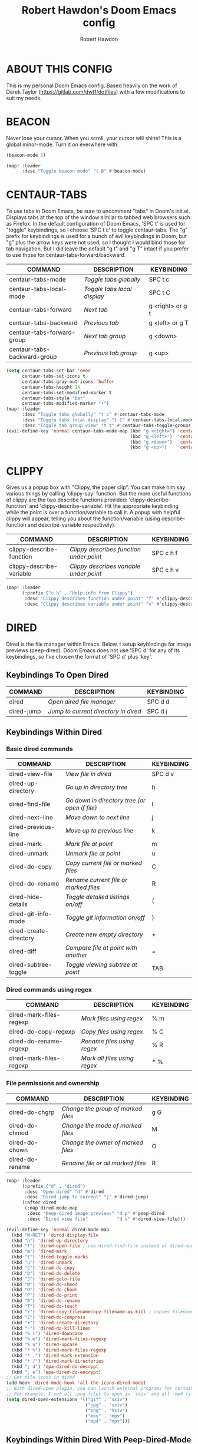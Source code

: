 #+TITLE: Robert Hawdon's Doom Emacs config
#+AUTHOR: Robert Hawdon
#+PROPERTY: header-args :tangle config.el
#+auto_tangle: t
#+DESCRIPTION: Robert Hawdon's personal Doom Emacs config. With heavy insparation from Derek Taylor (https://gitlab.com/dwt1/dotfiles)
#+STARTUP: showeverything
#+LAST-MODIFIED: [2023-11-09 Thu 05:57]

* TABLE OF CONTENTS :toc:noexport:
- [[#about-this-config][ABOUT THIS CONFIG]]
- [[#beacon][BEACON]]
- [[#centaur-tabs][CENTAUR-TABS]]
- [[#clippy][CLIPPY]]
- [[#dired][DIRED]]
  - [[#keybindings-to-open-dired][Keybindings To Open Dired]]
  - [[#keybindings-within-dired][Keybindings Within Dired]]
  - [[#keybindings-within-dired-with-peep-dired-mode-enabled][Keybindings Within Dired With Peep-Dired-Mode Enabled]]
  - [[#making-deleted-files-go-to-trash-can][Making deleted files go to trash can]]
- [[#doom-dashboard][DOOM DASHBOARD]]
- [[#doom-theme][DOOM THEME]]
- [[#emojis][EMOJIS]]
- [[#evil-tweaks][EVIL TWEAKS]]
  - [[#remap-wq-and-q-to-kill-buffer][Remap :wq and :q to kill buffer]]
- [[#fonts][FONTS]]
- [[#neotree][NEOTREE]]
- [[#magit][MAGIT]]
  - [[#magit-forge][Magit-forge]]
- [[#markdown][MARKDOWN]]
- [[#maximise-at-start][MAXIMISE AT START]]
- [[#minimap][MINIMAP]]
- [[#modeline][MODELINE]]
- [[#open-specific-files][OPEN SPECIFIC FILES]]
- [[#org-mode][ORG MODE]]
  - [[#org-agenda][Org-agenda]]
  - [[#org-auto-tangle][Org-auto-tangle]]
  - [[#org-export][Org export]]
  - [[#org-file-properties][Org file properties]]
  - [[#org-fonts][Org fonts]]
  - [[#org-journal][Org-journal]]
  - [[#org-priorities][Org Priorities]]
  - [[#org-roam][Org-roam]]
  - [[#org-roam-auto-publish][Org-roam auto publish]]
  - [[#rebuild-org-cache][Rebuild Org Cache]]
- [[#perspective][PERSPECTIVE]]
- [[#start-page-currently-disabled][START PAGE (Currently disabled)]]
- [[#title-bar][TITLE BAR]]

* ABOUT THIS CONFIG
This is my personal Doom Emacs config. Based heavily on the work of Derek Taylor (https://gitlab.com/dwt1/dotfiles) with a few modifications to suit my needs.

* BEACON

Never lose your cursor. When you scroll, your cursor will shine! This is a global minor-mode. Turn it on everwhere with:

#+begin_src emacs-lisp
(beacon-mode 1)

(map! :leader
      :desc "Toggle beacon mode" "t B" #'beacon-mode)
#+end_src
* CENTAUR-TABS
To use tabs in Doom Emacs, be sure to uncomment "tabs" in Doom's init.el.  Displays tabs at the top of the window similar to tabbed web browsers such as Firefox. In the default configuration of Doom Emacs, 'SPC t' is used for "toggle" keybindings, so I choose 'SPC t c' to toggle centaur-tabs.  The "g" prefix for keybindings is used for a bunch of evil keybindings in Doom, but "g" plus the arrow keys were not used, so I thought I would bind those for tab navigation.  But I did leave the default "g t" and "g T" intact if you prefer to use those for centaur-tabs-forward/backward.

| COMMAND                     | DESCRIPTION               | KEYBINDING       |
|-----------------------------+---------------------------+------------------|
| centaur-tabs-mode           | /Toggle tabs globally/      | SPC t c          |
| centaur-tabs-local-mode     | /Toggle tabs local display/ | SPC t C          |
| centaur-tabs-forward        | /Next tab/                  | g <right> or g t |
| centaur-tabs-backward       | /Previous tab/              | g <left> or g T  |
| centaur-tabs-forward-group  | /Next tab group/            | g <down>         |
| centaur-tabs-backward-group | /Previous tab group/        | g <up>           |

#+BEGIN_SRC emacs-lisp
(setq centaur-tabs-set-bar 'over
      centaur-tabs-set-icons t
      centaur-tabs-gray-out-icons 'buffer
      centaur-tabs-height 24
      centaur-tabs-set-modified-marker t
      centaur-tabs-style "bar"
      centaur-tabs-modified-marker "•")
(map! :leader
      :desc "Toggle tabs globally" "t c" #'centaur-tabs-mode
      :desc "Toggle tabs local display" "t C" #'centaur-tabs-local-mode
      :desc "Toggle tab group view" "t t" #'centaur-tabs-toggle-groups)
(evil-define-key 'normal centaur-tabs-mode-map (kbd "g <right>") 'centaur-tabs-forward        ; default Doom binding is 'g t'
                                               (kbd "g <left>")  'centaur-tabs-backward       ; default Doom binding is 'g T'
                                               (kbd "g <down>")  'centaur-tabs-forward-group
                                               (kbd "g <up>")    'centaur-tabs-backward-group)
#+END_SRC

* CLIPPY

Gives us a popup box with "Clippy, the paper clip". You can make him say various things by calling 'clippy-say' function.  But the more useful functions of clippy are the two describe functions provided: 'clippy-describe-function' and 'clippy-describe-variable'.  Hit the appropriate keybinding while the point is over a function/variable to call it.  A popup with helpful clippy will appear, telling you about the function/variable (using describe-function and describe-variable respectively).

| COMMAND                  | DESCRIPTION                           | KEYBINDING |
|--------------------------+---------------------------------------+------------|
| clippy-describe-function | /Clippy describes function under point/ | SPC c h f  |
| clippy-describe-variable | /Clippy describes variable under point/ | SPC c h v  |

#+begin_src emacs-lisp
(map! :leader
      (:prefix ("c h" . "Help info from Clippy")
       :desc "Clippy describes function under point" "f" #'clippy-describe-function
       :desc "Clippy describes variable under point" "v" #'clippy-describe-variable))

#+end_src

* DIRED

Dired is the file manager within Emacs.  Below, I setup keybindings for image previews (peep-dired).  Doom Emacs does not use 'SPC d' for any of its keybindings, so I've chosen the format of 'SPC d' plus 'key'.

** Keybindings To Open Dired

| COMMAND    | DESCRIPTION                        | KEYBINDING |
|------------+------------------------------------+------------|
| dired      | /Open dired file manager/            | SPC d d    |
| dired-jump | /Jump to current directory in dired/ | SPC d j    |

** Keybindings Within Dired
*** Basic dired commands

| COMMAND                | DESCRIPTION                                 | KEYBINDING |
|------------------------+---------------------------------------------+------------|
| dired-view-file        | /View file in dired/                          | SPC d v    |
| dired-up-directory     | /Go up in directory tree/                     | h          |
| dired-find-file        | /Go down in directory tree (or open if file)/ | l          |
| dired-next-line        | /Move down to next line/                      | j          |
| dired-previous-line    | /Move up to previous line/                    | k          |
| dired-mark             | /Mark file at point/                          | m          |
| dired-unmark           | /Unmark file at point/                        | u          |
| dired-do-copy          | /Copy current file or marked files/           | C          |
| dired-do-rename        | /Rename current file or marked files/         | R          |
| dired-hide-details     | /Toggle detailed listings on/off/             | (          |
| dired-git-info-mode    | /Toggle git information on/off/               | )          |
| dired-create-directory | /Create new empty directory/                  | +          |
| dired-diff             | /Compare file at point with another/          | =          |
| dired-subtree-toggle   | /Toggle viewing subtree at point/             | TAB        |

*** Dired commands using regex

| COMMAND                 | DESCRIPTION                | KEYBINDING |
|-------------------------+----------------------------+------------|
| dired-mark-files-regexp | /Mark files using regex/     | % m        |
| dired-do-copy-regexp    | /Copy files using regex/     | % C        |
| dired-do-rename-regexp  | /Rename files using regex/   | % R        |
| dired-mark-files-regexp | /Mark all files using regex/ | * %        |

*** File permissions and ownership

| COMMAND         | DESCRIPTION                      | KEYBINDING |
|-----------------+----------------------------------+------------|
| dired-do-chgrp  | /Change the group of marked files/ | g G        |
| dired-do-chmod  | /Change the mode of marked files/  | M          |
| dired-do-chown  | /Change the owner of marked files/ | O          |
| dired-do-rename | /Rename file or all marked files/  | R          |

#+begin_src emacs-lisp
(map! :leader
      (:prefix ("d" . "dired")
       :desc "Open dired" "d" #'dired
       :desc "Dired jump to current" "j" #'dired-jump)
      (:after dired
       (:map dired-mode-map
        :desc "Peep-dired image previews" "d p" #'peep-dired
        :desc "Dired view file"           "d v" #'dired-view-file)))

(evil-define-key 'normal dired-mode-map
  (kbd "M-RET") 'dired-display-file
  (kbd "h") 'dired-up-directory
  (kbd "l") 'dired-open-file ; use dired-find-file instead of dired-open.
  (kbd "m") 'dired-mark
  (kbd "t") 'dired-toggle-marks
  (kbd "u") 'dired-unmark
  (kbd "C") 'dired-do-copy
  (kbd "D") 'dired-do-delete
  (kbd "J") 'dired-goto-file
  (kbd "M") 'dired-do-chmod
  (kbd "O") 'dired-do-chown
  (kbd "P") 'dired-do-print
  (kbd "R") 'dired-do-rename
  (kbd "T") 'dired-do-touch
  (kbd "Y") 'dired-copy-filenamecopy-filename-as-kill ; copies filename to kill ring.
  (kbd "Z") 'dired-do-compress
  (kbd "+") 'dired-create-directory
  (kbd "-") 'dired-do-kill-lines
  (kbd "% l") 'dired-downcase
  (kbd "% m") 'dired-mark-files-regexp
  (kbd "% u") 'dired-upcase
  (kbd "* %") 'dired-mark-files-regexp
  (kbd "* .") 'dired-mark-extension
  (kbd "* /") 'dired-mark-directories
  (kbd "; d") 'epa-dired-do-decrypt
  (kbd "; e") 'epa-dired-do-encrypt)
;; Get file icons in dired
(add-hook 'dired-mode-hook 'all-the-icons-dired-mode)
;; With dired-open plugin, you can launch external programs for certain extensions
;; For example, I set all .png files to open in 'sxiv' and all .mp4 files to open in 'mpv'
(setq dired-open-extensions '(("gif" . "sxiv")
                              ("jpg" . "sxiv")
                              ("png" . "sxiv")
                              ("mkv" . "mpv")
                              ("mp4" . "mpv")))
#+end_src

** Keybindings Within Dired With Peep-Dired-Mode Enabled
If peep-dired is enabled, you will get image previews as you go up/down with 'j' and 'k'

| COMMAND              | DESCRIPTION                              | KEYBINDING |
|----------------------+------------------------------------------+------------|
| peep-dired           | /Toggle previews within dired/             | SPC d p    |
| peep-dired-next-file | /Move to next file in peep-dired-mode/     | j          |
| peep-dired-prev-file | /Move to previous file in peep-dired-mode/ | k          |

#+BEGIN_SRC emacs-lisp
(evil-define-key 'normal peep-dired-mode-map
  (kbd "j") 'peep-dired-next-file
  (kbd "k") 'peep-dired-prev-file)
(add-hook 'peep-dired-hook 'evil-normalize-keymaps)
#+END_SRC

** Making deleted files go to trash can
#+begin_src emacs-lisp
(setq delete-by-moving-to-trash t
      trash-directory "~/.local/share/Trash/files/")
#+end_src

=NOTE=: For convenience, you may want to create a symlink to 'local/share/Trash' in your home directory:
#+begin_example
cd ~/
ln -s ~/.local/share/Trash .
#+end_example

* DOOM DASHBOARD
It is possible to customise the Doom Dashboard. Here I've replaced the ASCII Doom logo with a PNG of the GNU Emacs logo to avoid confusion in a the workplace where Doom may be confused with the ID Software 1993 game of the same name.

#+begin_src emacs-lisp
(setq fancy-splash-image (concat doom-private-dir "images/emacs-logo.png"))
#+end_src

* DOOM THEME

Setting the theme. To try out new themes, I set a keybinding for counsel-load-theme with 'SPC h t'.

#+begin_src emacs-lisp
(setq doom-theme 'doom-ir-black)
(map! :leader
      :desc "Load new theme" "h t" #'counsel-load-theme)
#+end_src

* EMOJIS
Emojify is an Emacs extension to display emojis. It can display github style emojis like :smile: or plain ascii ones like :).

I have created a toggle for this using the 'SPC t e' keybinding.

#+begin_src emacs-lisp
(use-package emojify
  :hook (after-init . global-emojify-mode))
(map! :leader
      :desc "Toggle emojify" "t e" #'global-emojify-mode)
#+end_src

* EVIL TWEAKS

** Remap :wq and :q to kill buffer
When using EVIL mode with Emacs, I prefer think of it as a mini Vim within Emacs. Because of this, I want to remap =:wq= and =:q= to simply kill the current buffer rather than completely quitting Emacs. This is a reworking of a hack I found from someone on a Chinese Emacs forum many years ago when I used Spacemacs for a bit.
The original user goes by the name liu233w, so credit goes to them.
Original post: https://emacs-china.org/t/evil-q-kill-buffer/626/4

#+begin_src emacs-lisp
(defun rh/ex-kill-buffer-and-close ()
  (interactive)
  (unless (char-equal (elt (buffer-name) 0) ?*)
    (kill-this-buffer))
  )

(defun rh/ex-save-kill-buffer-and-close ()
  (interactive)
  (save-buffer)
  (kill-this-buffer)
  )

(evil-ex-define-cmd "q[uit]" 'rh/ex-kill-buffer-and-close )
(evil-ex-define-cmd "wq" 'rh/ex-save-kill-buffer-and-close )
#+end_src

* FONTS

Settings related to fonts within Doom Emacs:
+ 'doom-font' -- standard monospace font that is used for most things in Emacs.
+ 'doom-variable-pitch-font' -- variable font which is useful in some Emacs plugins.
+ 'doom-big-font' -- used in doom-big-font-mode; useful for presentations.
+ 'font-lock-comment-face' -- for comments.
+ 'font-lock-keyword-face' -- for keywords with special significance like 'setq' in elisp.

I have also attempted to account for HiDPI displays by doubling the font size if the screen size is larger than 1080 pixels in height.

#+BEGIN_SRC emacs-lisp
(when window-system
  (if  (eq system-type 'darwin)
    (setq doom-font "VictorMono Nerd Font")
    (setq doom-variable-pitch-font "Annai MN")
    (setq doom-big-font "VictorMono Nerd Font"))
  (if   (eq system-type 'gnu/linux)
    (setq doom-font "VictorMono Nerd Font"))
    (setq doom-variable-pitch-font "Annai MN")
    (setq doom-big-font "VictorMono Nerd Font"))

  (if (> (display-pixel-height) 1080)
    (setq doom-font-size 24)
    (setq doom-variable-pitch-font-size 30)
    (setq doom-big-font-size 48))
  (if (<= (display-pixel-height) 1080)
    (setq doom-font-size 12)
    (setq doom-variable-pitch-font-size 15)
    (setq doom-big-font-size 24))
;; (setq doom-font (font-spec :family "VictorMono Nerd Font" :size 12)
;;       doom-variable-pitch-font (font-spec :family "Annai MN" :size 15)
;;       doom-big-font (font-spec :family "VictorMono Nerd Font" :size 24))
(after! doom-themes
  (setq doom-themes-enable-bold t
        doom-themes-enable-italic t))
(custom-set-faces!
  '(font-lock-comment-face :slant italic)
  '(font-lock-keyword-face :slant italic))
#+END_SRC

* NEOTREE

Neotree is a file tree viewer.  When you open neotree, it jumps to the current file thanks to neo-smart-open.  The neo-window-fixed-size setting makes the neotree width be adjustable.  Doom Emacs had no keybindings set for neotree.  Since Doom Emacs uses ‘SPC t’ for ‘toggle’ keybindings, I used ‘SPC t n’ for toggle-neotree.

#+begin_src emacs-lisp
(after! neotree
  (setq neo-smart-open t
        neo-window-fixed-size nil))
;;(after! doom-themes
;;  (setq doom-neotree-enable-variable-pitch t))
(map! :leader
      :desc "Toggle neotree file viewer" "t n" #'neotree-toggle
      :desc "Open directory in neotree"  "d n" #'neotree-dir)
#+end_src

* MAGIT

Magit is the Emacs built in Git manager, practially everything you can do in git on the command line can be done with Magit.

However, there doesn't appear to be keybindings for, what I'd call, essential git commands, so I've added the following keybindings (some overriding the default Doom Emacs ones).

| COMMAND      | DESCRIPTION                                                    | KEYBINDING |
|--------------+----------------------------------------------------------------+------------|
| magit-pull   | Pull from remote repository                                    | SPC g p    |
| magit-push   | Push code to remote repository                                 | SPC g P    |
| magit-diff   | View differences between branches and commits                  | SPC g d    |
| magit-log    | View commit log for current local repository                   | SPC g L    |
| magit-rebase | Rebase your local code with the remote repository              | SPC g r    |
| magit-reset  | Reset your branch with the remote repository or earlier commit | SPC g R    |

#+begin_src emacs-lisp
(map! :leader
      :desc "Magit pull"   "g p" #'magit-pull
      :desc "Magit push"   "g P" #'magit-push
      :desc "Magit diff"   "g d" #'magit-diff
      :desc "Magit log"    "g L" #'magit-log ;; Override Doom Emacs's default
      :desc "Magit rebase" "g r" #'magit-rebase ;; Override Doom Emacs's default
      :desc "Magit reset"  "g R" #'magit-reset) ;; Override Doom Emacs's default
#+end_src

** Magit-forge
For the ability to work with extended features provided by Github and Gitlab, we need to use the forge extension of Magit, then we also need a personal token. Here we tell Emacs where our token is sotred. More information about how to get started is here:
https://magit.vc/manual/ghub.html#Creating-and-Storing-a-Token

Before you can interact with remote services, you need to add the repository to the Forge database, I have added the key binding 'SPC g a' to do this.

#+begin_src emacs-lisp
(setq auth-sources '("~/.authinfo"))
(map! :leader
      :desc "Forge add repository" "g a" #'forge-add-repository)
#+end_src

* MARKDOWN
#+begin_src emacs-lisp
(custom-set-faces
 '(markdown-header-face ((t (:inherit font-lock-function-name-face :weight bold :family "variable-pitch"))))
 '(markdown-header-face-1 ((t (:inherit markdown-header-face :height 1.7))))
 '(markdown-header-face-2 ((t (:inherit markdown-header-face :height 1.6))))
 '(markdown-header-face-3 ((t (:inherit markdown-header-face :height 1.5))))
 '(markdown-header-face-4 ((t (:inherit markdown-header-face :height 1.4))))
 '(markdown-header-face-5 ((t (:inherit markdown-header-face :height 1.3))))
 '(markdown-header-face-6 ((t (:inherit markdown-header-face :height 1.2)))))
#+end_src

* MAXIMISE AT START

I quite like Emacs to use the full screen at start, so lets add the following to make that dream a reality.

#+begin_src emacs-lisp
(add-hook 'window-setup-hook #'toggle-frame-maximized)
#+end_src

* MINIMAP
A minimap sidebar displaying a smaller version of the current buffer on either the left or right side. It highlights the currently shown region and updates its position automatically.  Be aware that this minimap program does not work in Org documents.  This is not unusual though because I have tried several minimap programs and none of them can handle Org.

| COMMAND      | DESCRIPTION                               | KEYBINDING |
|--------------+-------------------------------------------+------------|
| minimap-mode | /Toggle minimap-mode/                       | SPC t m    |

#+begin_src emacs-lisp
(setq minimap-window-location 'right)
(map! :leader
      (:prefix ("t" . "toggle")
       :desc "Toggle minimap-mode" "m" #'minimap-mode))
#+end_src

* MODELINE
The modeline is the bottom status bar that appears in Emacs windows.  For more information on what is available to configure in the Doom modeline, check out:
https://github.com/seagle0128/doom-modeline

#+begin_src emacs-lisp
(set-face-attribute 'mode-line nil :font "VictorMono Nerd Font")
(setq doom-modeline-height 12     ;; sets modeline height
      doom-modeline-bar-width 5   ;; sets right bar width
      doom-modeline-persp-name t  ;; adds perspective name to modeline
      doom-modeline-persp-icon t) ;; adds folder icon next to persp name
#+end_src

* OPEN SPECIFIC FILES

Keybindings to open files that I work with all the time using the find-file command, which is the interactive file search that opens with 'C-x C-f' in GNU Emacs or 'SPC f f' in Doom Emacs.  These keybindings use find-file non-interactively since we specify exactly what file to open.  The format I use for these bindings is 'SPC =' plus 'key' since Doom Emacs does not use 'SPC ='.

=NOTE=: Doom Emacs already has a function 'doom/open-private-config' set to the keybinding 'SPC f p'.  This allows you to open any file in your HOME/.config/doom directory, so the following keybindings that I created are not really necessary, but I created this section as an example of how to to create bindings that open specific files on your system.

| PATH TO FILE                                                                | DESCRIPTION                 | KEYBINDING |
|-----------------------------------------------------------------------------+-----------------------------+------------|
| ~/.config/doom/start.org                                                    | /Edit start.org (start page)/ | SPC = =    |
| ~/.config/doom/config.org                                                   | /Edit doom config.org/        | SPC = c    |
| ~/.config/doom/init.el                                                      | /Edit doom init.el/           | SPC = i    |
| ~/.config/doom/packages.el                                                  | /Edit doom packages.el/       | SPC = p    |
| ~/Org/agendas/work.org     | Edit work agenda file       | SPC = a w  |
| ~/Org/agendas/personal.org | Edit personal agenda file   | SPC = a p  |

#+BEGIN_SRC emacs-lisp
(map! :leader
      (:prefix ("=" . "open file")
       :desc "Edit start.org (start page)" "=" #'(lambda () (interactive) (find-file "~/.config/doom/start.org"))
       :desc "Edit doom config.org"        "c" #'(lambda () (interactive) (find-file "~/.config/doom/config.org"))
       :desc "Edit doom init.el"           "i" #'(lambda () (interactive) (find-file "~/.config/doom/init.el"))
       :desc "Edit doom packages.el"       "p" #'(lambda () (interactive) (find-file "~/.config/doom/packages.el"))
       (:prefix ("a" . "Edit agendas")
       :desc "Edit work agenda"            "w" #'(lambda () (interactive) (find-file "~/Org/agendas/work.org"))
       :desc "Edit personal agenda"        "p" #'(lambda () (interactive) (find-file "~/Org/agendas/personal.org")))))
#+END_SRC

* ORG MODE

This is config for Org Mode, it has been mainly wrapped in `(after! org)` as without it, it may load in before Doom's config and get overritten later. I have also enabled org-journal, org-superstar and org-roam by adding (+journal +pretty +roam2) to the org section of my Doom Emacs init.el.

=Note:= I have set my org-directory to a directory in Dropbox which is shared between my personal and work account. The idea here is to be able to sync my Org work between my personal and work machines. As my work machine and personal machine are running different operating systems (macOS and Linux), Dropbox's data directory is in different locations. To get around this, I've created a common Symlink on both devices in the home directory.

#+begin_src emacs-lisp
(map! :leader
      :desc "Org babel tangle" "m B" #'org-babel-tangle)
(after! org
  (setq org-directory "~/Org/"
        org-default-notes-file (expand-file-name "notes.org" org-directory)
        org-ellipsis " ▼ "
        org-superstar-headline-bullets-list '("◉" "●" "○" "◆" "●" "○" "◆")
        org-superstar-itembullet-alist '((?+ . ?➤) (?- . ?✦)) ; changes +/- symbols in item lists
        ;; org-log-done 'time
        org-log-done 'note
        org-hide-emphasis-markers t
        ;; ex. of org-link-abbrev-alist in action
        ;; [[arch-wiki:Name_of_Page][Description]]
        org-link-abbrev-alist    ; This overwrites the default Doom org-link-abbrev-list
          '(("google" . "http://www.google.com/search?q=")
            ("arch-wiki" . "https://wiki.archlinux.org/index.php/")
            ("ddg" . "https://duckduckgo.com/?q=")
            ("wiki" . "https://en.wikipedia.org/wiki/"))
        org-table-convert-region-max-lines 20000
        org-todo-keywords        ; This overwrites the default Doom org-todo-keywords
          '((sequence
             "TODO(t)"           ; A task that is ready to be tackled
             "TO REVIEW(e)"      ; A change that is ready to be reviewed
             "IN PROGRESS(i)"    ; A tast that is in progress
             "PROJ(p)"           ; A project that contains other tasks
             "BLOG(b)"           ; Blog writing assignments
             "DOCUMENT(o)"       ; Document writing assignments (split sections into tasks)
             "WAIT(w)"           ; Something is holding up this task
             "|"                 ; The pipe necessary to separate "active" states and "inactive" states
             "DONE(d)"           ; Task has been completed
             "APPROVED(a)"       ; Change has been approved
             "REJECTED(r)"       ; Change has been rejected
             "CANCELLED(c)" )))) ; Task has been cancelled
#+end_src

** Org-agenda

#+begin_src emacs-lisp
(after! org
  (setq org-agenda-files '("~/Org/agendas/")))

(after! org-fancy-priorities
  (setq
     ;; org-fancy-priorities-list '("[A]" "[B]" "[C]")
     ;; org-fancy-priorities-list '("❗" "[B]" "[C]")
     ;; org-fancy-priorities-list '("🟥" "🟧" "🟨")
     org-fancy-priorities-list '((?A . "❗ [Highest Priority]")
                                  (?B . "🟥 [High Priority]")
                                  (?C . "🟨 [Medium Priority]")
                                  (?D . "🟩 [Low Priority]")
                                  (?E . "☕ [Non Priority]"))
     org-priority-faces
     '((?A :foreground "#ff0000" :weight bold)
       (?B :foreground "#ff6c6b" :weight bold)
       (?C :foreground "#97d138" :weight bold)
       (?D :foreground "#25be4b" :weight bold)
       (?E :foreground "#c678dd" :weight bold))
     org-agenda-block-separator 8411)

  (setq org-agenda-custom-commands
        '(("v" "A better agenda view"
           ((tags "PRIORITY=\"A\""
                  ((org-agenda-skip-function '(org-agenda-skip-entry-if 'nottodo 'todo))
                   (org-agenda-overriding-header "Highest-priority unfinished tasks:")))
            (tags "PRIORITY=\"B\""
                  ((org-agenda-skip-function '(org-agenda-skip-entry-if 'nottodo 'todo))
                   (org-agenda-overriding-header "High-priority unfinished tasks:")))
            (tags "PRIORITY=\"C\""
                  ((org-agenda-skip-function '(org-agenda-skip-entry-if 'nottodo 'todo))
                   (org-agenda-overriding-header "Medium-priority unfinished tasks:")))
            (tags "PRIORITY=\"D\""
                  ((org-agenda-skip-function '(org-agenda-skip-entry-if 'nottodo 'todo))
                   (org-agenda-overriding-header "Low-priority unfinished tasks:")))
            (tags "PRIORITY=\"E\""
                  ((org-agenda-skip-function '(org-agenda-skip-entry-if 'nottodo 'todo))
                   (org-agenda-overriding-header "Non-priority unfinished tasks:")))
            (tags "customtag"
                  ((org-agenda-skip-function '(org-agenda-skip-entry-if 'nottodo 'todo))
                   (org-agenda-overriding-header "Tasks marked with customtag:")))

            (agenda "")
            (alltodo ""))))))
#+end_src

** Org-auto-tangle

=org-auto-tangle= allows you to add the option =#+auto_tangle: t= in your Org file so that it automatically tangles when you save the document.  I have made adding this to your file even easier by creating a function 'rh/ginsert-auto-tangle-tag' and setting it to a keybinding 'SPC i a'.

#+begin_src emacs-lisp
(use-package! org-auto-tangle
  :defer t
  :hook (org-mode . org-auto-tangle-mode)
  :config
  (setq org-auto-tangle-default t))

(defun rh/ginsert-auto-tangle-tag ()
  "Insert auto-tangle tag in a literate config."
  (interactive)
  (evil-org-open-below 1)
  (insert "#+auto_tangle: t ")
  (evil-force-normal-state))

(map! :leader
      :desc "Insert auto_tangle tag" "i a" #'rh/ginsert-auto-tangle-tag)
#+end_src

** Org export
Some extra support for exporting to different formats from Org mode.

#+begin_src emacs-lisp
(use-package ox-clip)
(use-package ox-man)
(use-package ox-gemini)
#+end_src

** Org file properties

Credit for this must go to [[https://github.com/zaeph/][Leo Vivier]] who has created these functions:

+ =org-find-time-file-property= - Return the position of the time file PROPERTY if it exists. When ANYWHERE is non-nil, search beyond the preamble.
+ =org-has-time-file-property-p= - Return the position of time file PROPERTY if it is defined. As a special case, return -1 if the time file PROPERTY exists but is not defined.
+ =org-set-time-file-property= - Set the time file PROPERTY in the preamble. When ANYWHERE is non-nil, search beyond the preamble. If the position of the file PROPERTY has already been computed, it can be passed in POS.
+ =org-set-last-modified= - Update the LAST-MODIFIED file property in the preamble.

#+begin_src emacs-lisp
(after! org

  (defun rh/org-find-time-file-property (property &optional anywhere)
    "Return the position of the time file PROPERTY if it exists.
When ANYWHERE is non-nil, search beyond the preamble."
    (save-excursion
      (goto-char (point-min))
      (let ((first-heading
             (save-excursion
               (re-search-forward org-outline-regexp-bol nil t))))
        (when (re-search-forward (format "^#\\+%s:" property)
                                 (if anywhere nil first-heading)
                                 t)
          (point)))))

  (defun rh/org-has-time-file-property-p (property &optional anywhere)
    "Return the position of time file PROPERTY if it is defined.
As a special case, return -1 if the time file PROPERTY exists but
is not defined."
    (when-let ((pos (rh/org-find-time-file-property property anywhere)))
      (save-excursion
        (goto-char pos)
        (if (and (looking-at-p " ")
                 (progn (forward-char)
                        (org-at-timestamp-p 'lax)))
            pos
          -1))))

  (defun rh/org-set-time-file-property (property &optional anywhere pos)
    "Set the time file PROPERTY in the preamble.
When ANYWHERE is non-nil, search beyond the preamble.
If the position of the file PROPERTY has already been computed,
it can be passed in POS."
    (when-let ((pos (or pos
                        (rh/org-find-time-file-property property))))
      (save-excursion
        (goto-char pos)
        (if (looking-at-p " ")
            (forward-char)
          (insert " "))
        (delete-region (point) (line-end-position))
        (let* ((now (format-time-string "[%Y-%m-%d %a %H:%M]")))
          (insert now)))))

  (defun rh/org-set-last-modified ()
    "Update the LAST-MODIFIED file property in the preamble."
    (interactive)
    (when (derived-mode-p 'org-mode)
      (rh/org-set-time-file-property "LAST-MODIFIED")))

  (add-hook 'before-save-hook #'rh/org-set-last-modified)

)

#+end_src

** Org fonts
I have created an interactive function for each color scheme (M-x rh/gorg-colors-*).  These functions will set appropriate colors and font attributes for org-level fonts and the org-table font.

#+begin_src emacs-lisp
(after! org
    (defun rh/gorg-colors-doom-one ()
    "Enable Doom One colors for Org headers."
    (interactive)
    (dolist
        (face
        '((org-level-1 1.7 "#51afef" ultra-bold)
            (org-level-2 1.6 "#c678dd" extra-bold)
            (org-level-3 1.5 "#98be65" bold)
            (org-level-4 1.4 "#da8548" semi-bold)
            (org-level-5 1.3 "#5699af" normal)
            (org-level-6 1.2 "#a9a1e1" normal)
            (org-level-7 1.1 "#46d9ff" normal)
            (org-level-8 1.0 "#ff6c6b" normal)))
        (set-face-attribute (nth 0 face) nil :font doom-variable-pitch-font :weight (nth 3 face) :height (nth 1 face) :foreground (nth 2 face)))
        (set-face-attribute 'org-table nil :font doom-font :weight 'normal :height 1.0 :foreground "#bfafdf"))

    (defun rh/gorg-colors-dracula ()
    "Enable Dracula colors for Org headers."
    (interactive)
    (dolist
        (face
        '((org-level-1 1.7 "#8be9fd" ultra-bold)
            (org-level-2 1.6 "#bd93f9" extra-bold)
            (org-level-3 1.5 "#50fa7b" bold)
            (org-level-4 1.4 "#ff79c6" semi-bold)
            (org-level-5 1.3 "#9aedfe" normal)
            (org-level-6 1.2 "#caa9fa" normal)
            (org-level-7 1.1 "#5af78e" normal)
            (org-level-8 1.0 "#ff92d0" normal)))
        (set-face-attribute (nth 0 face) nil :font doom-variable-pitch-font :weight (nth 3 face) :height (nth 1 face) :foreground (nth 2 face)))
        (set-face-attribute 'org-table nil :font doom-font :weight 'normal :height 1.0 :foreground "#bfafdf"))

    (defun rh/gorg-colors-gruvbox-dark ()
    "Enable Gruvbox Dark colors for Org headers."
    (interactive)
    (dolist
        (face
        '((org-level-1 1.7 "#458588" ultra-bold)
            (org-level-2 1.6 "#b16286" extra-bold)
            (org-level-3 1.5 "#98971a" bold)
            (org-level-4 1.4 "#fb4934" semi-bold)
            (org-level-5 1.3 "#83a598" normal)
            (org-level-6 1.2 "#d3869b" normal)
            (org-level-7 1.1 "#d79921" normal)
            (org-level-8 1.0 "#8ec07c" normal)))
        (set-face-attribute (nth 0 face) nil :font doom-variable-pitch-font :weight (nth 3 face) :height (nth 1 face) :foreground (nth 2 face)))
        (set-face-attribute 'org-table nil :font doom-font :weight 'normal :height 1.0 :foreground "#bfafdf"))

    (defun rh/gorg-colors-monokai-pro ()
    "Enable Monokai Pro colors for Org headers."
    (interactive)
    (dolist
        (face
        '((org-level-1 1.7 "#78dce8" ultra-bold)
            (org-level-2 1.6 "#ab9df2" extra-bold)
            (org-level-3 1.5 "#a9dc76" bold)
            (org-level-4 1.4 "#fc9867" semi-bold)
            (org-level-5 1.3 "#ff6188" normal)
            (org-level-6 1.2 "#ffd866" normal)
            (org-level-7 1.1 "#78dce8" normal)
            (org-level-8 1.0 "#ab9df2" normal)))
        (set-face-attribute (nth 0 face) nil :font doom-variable-pitch-font :weight (nth 3 face) :height (nth 1 face) :foreground (nth 2 face)))
        (set-face-attribute 'org-table nil :font doom-font :weight 'normal :height 1.0 :foreground "#bfafdf"))

    (defun rh/gorg-colors-nord ()
    "Enable Nord colors for Org headers."
    (interactive)
    (dolist
        (face
        '((org-level-1 1.7 "#81a1c1" ultra-bold)
            (org-level-2 1.6 "#b48ead" extra-bold)
            (org-level-3 1.5 "#a3be8c" bold)
            (org-level-4 1.4 "#ebcb8b" semi-bold)
            (org-level-5 1.3 "#bf616a" normal)
            (org-level-6 1.2 "#88c0d0" normal)
            (org-level-7 1.1 "#81a1c1" normal)
            (org-level-8 1.0 "#b48ead" normal)))
        (set-face-attribute (nth 0 face) nil :font doom-variable-pitch-font :weight (nth 3 face) :height (nth 1 face) :foreground (nth 2 face)))
        (set-face-attribute 'org-table nil :font doom-font :weight 'normal :height 1.0 :foreground "#bfafdf"))

    (defun rh/gorg-colors-oceanic-next ()
    "Enable Oceanic Next colors for Org headers."
    (interactive)
    (dolist
        (face
        '((org-level-1 1.7 "#6699cc" ultra-bold)
            (org-level-2 1.6 "#c594c5" extra-bold)
            (org-level-3 1.5 "#99c794" bold)
            (org-level-4 1.4 "#fac863" semi-bold)
            (org-level-5 1.3 "#5fb3b3" normal)
            (org-level-6 1.2 "#ec5f67" normal)
            (org-level-7 1.1 "#6699cc" normal)
            (org-level-8 1.0 "#c594c5" normal)))
        (set-face-attribute (nth 0 face) nil :font doom-variable-pitch-font :weight (nth 3 face) :height (nth 1 face) :foreground (nth 2 face)))
        (set-face-attribute 'org-table nil :font doom-font :weight 'normal :height 1.0 :foreground "#bfafdf"))

    (defun rh/gorg-colors-palenight ()
    "Enable Palenight colors for Org headers."
    (interactive)
    (dolist
        (face
        '((org-level-1 1.7 "#82aaff" ultra-bold)
            (org-level-2 1.6 "#c792ea" extra-bold)
            (org-level-3 1.5 "#c3e88d" bold)
            (org-level-4 1.4 "#ffcb6b" semi-bold)
            (org-level-5 1.3 "#a3f7ff" normal)
            (org-level-6 1.2 "#e1acff" normal)
            (org-level-7 1.1 "#f07178" normal)
            (org-level-8 1.0 "#ddffa7" normal)))
        (set-face-attribute (nth 0 face) nil :font doom-variable-pitch-font :weight (nth 3 face) :height (nth 1 face) :foreground (nth 2 face)))
        (set-face-attribute 'org-table nil :font doom-font :weight 'normal :height 1.0 :foreground "#bfafdf"))

    (defun rh/gorg-colors-solarized-dark ()
    "Enable Solarized Dark colors for Org headers."
    (interactive)
    (dolist
        (face
        '((org-level-1 1.7 "#268bd2" ultra-bold)
            (org-level-2 1.6 "#d33682" extra-bold)
            (org-level-3 1.5 "#859900" bold)
            (org-level-4 1.4 "#b58900" semi-bold)
            (org-level-5 1.3 "#cb4b16" normal)
            (org-level-6 1.2 "#6c71c4" normal)
            (org-level-7 1.1 "#2aa198" normal)
            (org-level-8 1.0 "#657b83" normal)))
        (set-face-attribute (nth 0 face) nil :font doom-variable-pitch-font :weight (nth 3 face) :height (nth 1 face) :foreground (nth 2 face)))
        (set-face-attribute 'org-table nil :font doom-font :weight 'normal :height 1.0 :foreground "#bfafdf"))

    (defun rh/gorg-colors-solarized-light ()
    "Enable Solarized Light colors for Org headers."
    (interactive)
    (dolist
        (face
        '((org-level-1 1.7 "#268bd2" ultra-bold)
            (org-level-2 1.6 "#d33682" extra-bold)
            (org-level-3 1.5 "#859900" bold)
            (org-level-4 1.4 "#b58900" semi-bold)
            (org-level-5 1.3 "#cb4b16" normal)
            (org-level-6 1.2 "#6c71c4" normal)
            (org-level-7 1.1 "#2aa198" normal)
            (org-level-8 1.0 "#657b83" normal)))
        (set-face-attribute (nth 0 face) nil :font doom-variable-pitch-font :weight (nth 3 face) :height (nth 1 face) :foreground (nth 2 face)))
        (set-face-attribute 'org-table nil :font doom-font :weight 'normal :height 1.0 :foreground "#bfafdf"))

    (defun rh/gorg-colors-tomorrow-night ()
    "Enable Tomorrow Night colors for Org headers."
    (interactive)
    (dolist
        (face
        '((org-level-1 1.7 "#81a2be" ultra-bold)
            (org-level-2 1.6 "#b294bb" extra-bold)
            (org-level-3 1.5 "#b5bd68" bold)
            (org-level-4 1.4 "#e6c547" semi-bold)
            (org-level-5 1.3 "#cc6666" normal)
            (org-level-6 1.2 "#70c0ba" normal)
            (org-level-7 1.1 "#b77ee0" normal)
            (org-level-8 1.0 "#9ec400" normal)))
        (set-face-attribute (nth 0 face) nil :font doom-variable-pitch-font :weight (nth 3 face) :height (nth 1 face) :foreground (nth 2 face)))
        (set-face-attribute 'org-table nil :font doom-font :weight 'normal :height 1.0 :foreground "#bfafdf"))

  ;; Load our desired rh/gorg-colors-* theme on startup
  (rh/gorg-colors-doom-one)
)
#+end_src

** Org-journal
#+begin_src emacs-lisp
(setq org-journal-dir "~/Org/journal/"
      org-journal-date-prefix "* "
      org-journal-time-prefix "** "
      org-journal-date-format "%B %d, %Y (%A) "
      org-journal-file-format "%Y-%m-%d.org")
#+end_src

** Org Priorities

By default, Org only ships with 3 priority settings, let's change that.

#+begin_src emacs-lisp
(setq   org-highest-priority ?A
    org-default-priority ?C
    org-lowest-priority ?E
)
#+end_src

** Org-roam
[[https://github.com/org-roam/org-roam][Org-roam]] is a plain-text knowledge management system.  Org-roam borrows principles from the =Zettelkasten= method, providing a solution for non-hierarchical note-taking.  It should also work as a plug-and-play solution for anyone already using Org-mode for their personal wiki.

| COMMAND                | DESCRIPTION                        | KEYBINDING |
|------------------------+------------------------------------+------------|
| completion-at-point    | /Completion of node-insert at point/ | SPC n r c  |
| org-roam-node-find     | /Find node or create a new one/      | SPC n r f  |
| org-roam-graph         | /Show graph of all nodes/            | SPC n r g  |
| org-roam-node-insert   | /Insert link to a node/              | SPC n r i  |
| org-roam-capture       | /Capture to node/                    | SPC n r n  |
| org-roam-buffer-toggle | /Toggle roam buffer/                 | SPC n r r  |

#+begin_src emacs-lisp
(after! org
  (setq org-roam-directory "~/Org/roam/")
  (if  (eq system-type 'darwin)
        (setq org-roam-graph-viewer "/Applications/Brave Browser.app/Contents/MacOS/Brave Browser"))
  (if  (eq system-type 'gnu/linux)
        (setq org-roam-graph-viewer "brave")))

(map! :leader
      (:prefix ("n r" . "org-roam")
       :desc "Completion at point" "c" #'completion-at-point
       :desc "Find node"           "f" #'org-roam-node-find
       :desc "Show graph"          "g" #'org-roam-graph
       :desc "Insert node"         "i" #'org-roam-node-insert
       :desc "Capture to node"     "n" #'org-roam-capture
       :desc "Toggle roam buffer"  "r" #'org-roam-buffer-toggle))

(setq org-roam-capture-templates
  '(("d" "default" plain "%?"
     :target (file+head "%<%Y%m%d%H%M%S>.org"
                        "#+title: ${title}\n#+CREATED: %U\n#+LAST-MODIFIED: %U\n")
     :unnarrowed t)))
#+end_src

#+RESULTS:
| d | default | plain | %? | :target | (file+head %<%Y%m%d%H%M%S>-${slug}.org #+title: ${title} |

** Org-roam auto publish
I'm using Org-roam to build a knowledgebase, but I don't want all of my notes to be published, so to get around this, I add a tag. I'm going to add a shortcut here to add that tag to my notes.

#+begin_src emacs-lisp
(defun rh/ginsert-auto-publish ()
  "Insert auto-tangle tag in a literate config."
  (interactive)
  (evil-org-open-below 1)
  (insert "#+filetags: publish")
  (evil-force-normal-state))

(map! :leader
      :desc "Insert publish tag" "i P" #'rh/ginsert-auto-publish)
#+end_src


** Rebuild Org Cache

#+begin_src emacs-lisp
(defun rh/force-org-rebuild-cache ()
  "Rebuild the `org-mode' and `org-roam' cache."
  (interactive)
  (org-id-update-id-locations)
  ;; Note: you may need `org-roam-db-clear-all'
  ;; followed by `org-roam-db-sync'
  (org-roam-db-sync)
  (org-roam-update-org-id-locations))
#+end_src

* PERSPECTIVE
Manage multiple projects at once by harnessing the power of workspaces. Each perspective has its own buffer list and its own window layout, making it easy to work on many separate projects without getting lost in all the buffers.  Switching to a perspective activates its window configuration, and when in a perspective, only its buffers are available (by default)

| COMMAND                    | DESCRIPTION                         | KEYBINDING |
|----------------------------+-------------------------------------+------------|
| persp-switch               | /Switch to perspective NAME/          | SPC DEL    |
| persp-switch-to-buffer     | /Switch to buffer in perspective/     | SPC ,      |
| persp-next                 | /Switch to next perspective/          | SPC ]      |
| persp-prev                 | /Switch to previous perspective/      | SPC [      |
| persp-add-buffer           | /Add a buffer to current perspective/ | SPC +      |
| persp-remove-by-name       | /Remove perspective by name/          | SPC -      |

#+begin_src emacs-lisp
(map! :leader
      :desc "Switch to perspective NAME"       "DEL" #'persp-switch
      :desc "Switch to buffer in perspective"  "," #'persp-switch-to-buffer
      :desc "Switch to next perspective"       "]" #'persp-next
      :desc "Switch to previous perspective"   "[" #'persp-prev
      :desc "Add a buffer current perspective" "+" #'persp-add-buffer
      :desc "Remove perspective by name"       "-" #'persp-remove-by-name)
#+end_src

* START PAGE (Currently disabled)

*For now, I've decided to switch back to the Doom Dashboard, but I've left the config below for reference*

Instead of using Doom's Dashboard or the Emacs Dashboard program, I have decided to just set an custom start file as my "dashboard" since it allows me more customization options.  I have added to the 'start-mode-hook' the argument 'read-only-mode'.  This is to prevent accidental editing of the start file, and to prevent clashes with the 'start-mode' specific keybindings.  You can toggle on/off read-only-mode with 'SPC t r'.

#+begin_src emacs-lisp
;; (setq initial-buffer-choice "~/.config/doom/start.org")
;;
;; (define-minor-mode start-mode
;;   "Provide functions for custom start page."
;;   :lighter " start"
;;   :keymap (let ((map (make-sparse-keymap)))
;;           ;;(define-key map (kbd "M-z") 'eshell)
;;             (evil-define-key 'normal start-mode-map
;;               (kbd "1") '(lambda () (interactive) (find-file "~/.config/doom/config.org"))
;;               (kbd "2") '(lambda () (interactive) (find-file "~/.config/doom/init.el"))
;;               (kbd "3") '(lambda () (interactive) (find-file "~/.config/doom/packages.el"))
;;               (kbd "4") '(lambda () (interactive) (find-file "~/.config/doom/eshell/aliases"))
;;               (kbd "5") '(lambda () (interactive) (find-file "~/.config/doom/eshell/profile")))
;;           map))
;;
;; (add-hook 'start-mode-hook 'read-only-mode) ;; make start.org read-only; use 'SPC t r' to toggle off read-only.
;; (provide 'start-mode)
#+end_src

* TITLE BAR
Removing the name "Doom" from "Doom Emacs" on the off chance that someone at work mistakes it for the 1993 game of the same name.

#+begin_src emacs-lisp
(setq frame-title-format '("%b – Emacs"))
#+end_src
